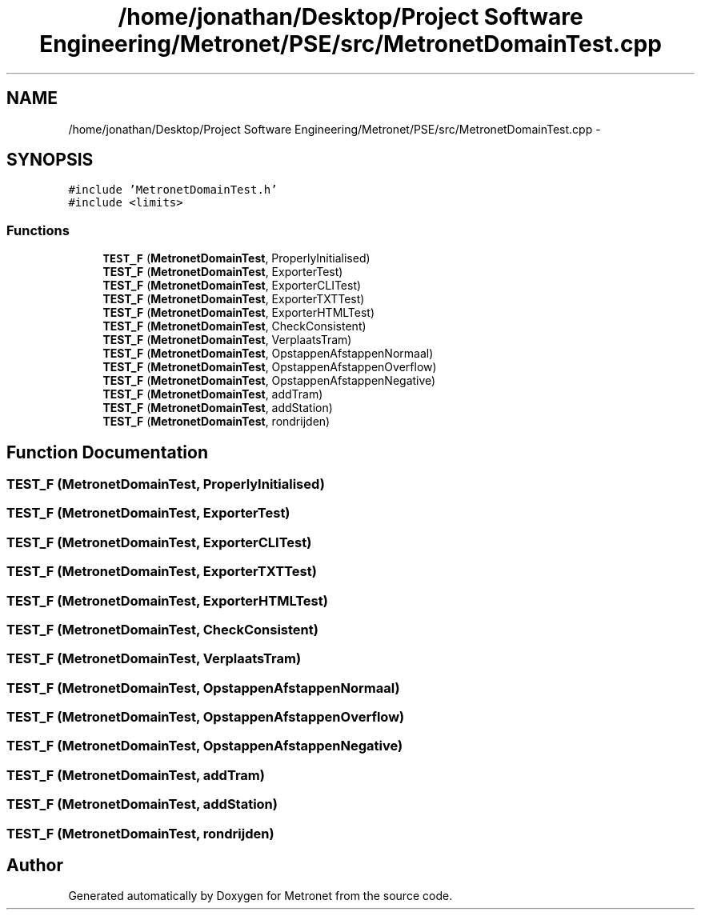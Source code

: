 .TH "/home/jonathan/Desktop/Project Software Engineering/Metronet/PSE/src/MetronetDomainTest.cpp" 3 "Fri Apr 28 2017" "Version 1.0" "Metronet" \" -*- nroff -*-
.ad l
.nh
.SH NAME
/home/jonathan/Desktop/Project Software Engineering/Metronet/PSE/src/MetronetDomainTest.cpp \- 
.SH SYNOPSIS
.br
.PP
\fC#include 'MetronetDomainTest\&.h'\fP
.br
\fC#include <limits>\fP
.br

.SS "Functions"

.in +1c
.ti -1c
.RI "\fBTEST_F\fP (\fBMetronetDomainTest\fP, ProperlyInitialised)"
.br
.ti -1c
.RI "\fBTEST_F\fP (\fBMetronetDomainTest\fP, ExporterTest)"
.br
.ti -1c
.RI "\fBTEST_F\fP (\fBMetronetDomainTest\fP, ExporterCLITest)"
.br
.ti -1c
.RI "\fBTEST_F\fP (\fBMetronetDomainTest\fP, ExporterTXTTest)"
.br
.ti -1c
.RI "\fBTEST_F\fP (\fBMetronetDomainTest\fP, ExporterHTMLTest)"
.br
.ti -1c
.RI "\fBTEST_F\fP (\fBMetronetDomainTest\fP, CheckConsistent)"
.br
.ti -1c
.RI "\fBTEST_F\fP (\fBMetronetDomainTest\fP, VerplaatsTram)"
.br
.ti -1c
.RI "\fBTEST_F\fP (\fBMetronetDomainTest\fP, OpstappenAfstappenNormaal)"
.br
.ti -1c
.RI "\fBTEST_F\fP (\fBMetronetDomainTest\fP, OpstappenAfstappenOverflow)"
.br
.ti -1c
.RI "\fBTEST_F\fP (\fBMetronetDomainTest\fP, OpstappenAfstappenNegative)"
.br
.ti -1c
.RI "\fBTEST_F\fP (\fBMetronetDomainTest\fP, addTram)"
.br
.ti -1c
.RI "\fBTEST_F\fP (\fBMetronetDomainTest\fP, addStation)"
.br
.ti -1c
.RI "\fBTEST_F\fP (\fBMetronetDomainTest\fP, rondrijden)"
.br
.in -1c
.SH "Function Documentation"
.PP 
.SS "TEST_F (\fBMetronetDomainTest\fP, ProperlyInitialised)"

.SS "TEST_F (\fBMetronetDomainTest\fP, ExporterTest)"

.SS "TEST_F (\fBMetronetDomainTest\fP, ExporterCLITest)"

.SS "TEST_F (\fBMetronetDomainTest\fP, ExporterTXTTest)"

.SS "TEST_F (\fBMetronetDomainTest\fP, ExporterHTMLTest)"

.SS "TEST_F (\fBMetronetDomainTest\fP, CheckConsistent)"

.SS "TEST_F (\fBMetronetDomainTest\fP, VerplaatsTram)"

.SS "TEST_F (\fBMetronetDomainTest\fP, OpstappenAfstappenNormaal)"

.SS "TEST_F (\fBMetronetDomainTest\fP, OpstappenAfstappenOverflow)"

.SS "TEST_F (\fBMetronetDomainTest\fP, OpstappenAfstappenNegative)"

.SS "TEST_F (\fBMetronetDomainTest\fP, addTram)"

.SS "TEST_F (\fBMetronetDomainTest\fP, addStation)"

.SS "TEST_F (\fBMetronetDomainTest\fP, rondrijden)"

.SH "Author"
.PP 
Generated automatically by Doxygen for Metronet from the source code\&.
